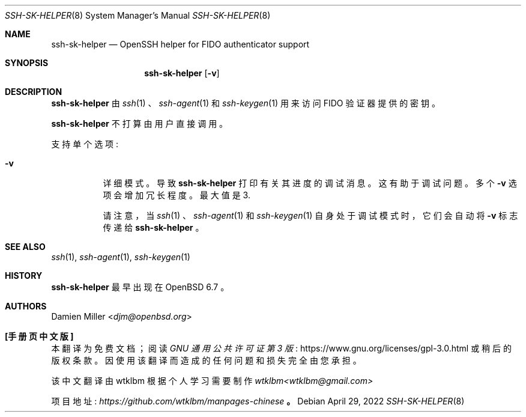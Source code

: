.\" -*- coding: UTF-8 -*-
.\" $OpenBSD: ssh-sk-helper.8,v 1.4 2022/04/29 03:24:30 djm Exp $
.\"
.\" Copyright (c) 2010 Markus Friedl.  All rights reserved.
.\"
.\" Permission to use, copy, modify, and distribute this software for any
.\" purpose with or without fee is hereby granted, provided that the above
.\" copyright notice and this permission notice appear in all copies.
.\"
.\" THE SOFTWARE IS PROVIDED "AS IS" AND THE AUTHOR DISCLAIMS ALL WARRANTIES
.\" WITH REGARD TO THIS SOFTWARE INCLUDING ALL IMPLIED WARRANTIES OF
.\" MERCHANTABILITY AND FITNESS. IN NO EVENT SHALL THE AUTHOR BE LIABLE FOR
.\" ANY SPECIAL, DIRECT, INDIRECT, OR CONSEQUENTIAL DAMAGES OR ANY DAMAGES
.\" WHATSOEVER RESULTING FROM LOSS OF USE, DATA OR PROFITS, WHETHER IN AN
.\" ACTION OF CONTRACT, NEGLIGENCE OR OTHER TORTIOUS ACTION, ARISING OUT OF
.\" OR IN CONNECTION WITH THE USE OR PERFORMANCE OF THIS SOFTWARE.
.\"
.\"*******************************************************************
.\"
.\" This file was generated with po4a. Translate the source file.
.\"
.\"*******************************************************************
.Dd $Mdocdate: April 29 2022 $
.Dt SSH-SK-HELPER 8
.Os
.Sh NAME
.Nm ssh-sk-helper
.Nd OpenSSH helper for FIDO authenticator support
.Sh SYNOPSIS
.Nm
.Op Fl v
.Sh DESCRIPTION
.Nm
由
.Xr ssh 1
、
.Xr ssh-agent 1
和
.Xr ssh-keygen 1
用来访问 FIDO
验证器提供的密钥。
.Pp
.Nm
不打算由用户直接调用。
.Pp
支持单个选项:
.Bl -tag -width Ds
.It Fl v
详细模式。 导致
.Nm
打印有关其进度的调试消息。 这有助于调试问题。 多个
.Fl v
选项会增加冗长程度。 最大值是 3.
.Pp
请注意，当
.Xr ssh 1
、
.Xr ssh-agent 1
和
.Xr ssh-keygen 1
自身处于调试模式时，它们会自动将
.Fl v
标志传递给
.Nm
。
.El
.Sh SEE ALSO
.Xr ssh 1 ,
.Xr ssh-agent 1 ,
.Xr ssh-keygen 1
.Sh HISTORY
.Nm
最早出现在
.Ox 6.7
。
.Sh AUTHORS
.An Damien Miller Aq Mt djm@openbsd.org
.Pp
.Sh [手册页中文版]
.Pp
本翻译为免费文档；阅读
.Lk https://www.gnu.org/licenses/gpl-3.0.html GNU 通用公共许可证第 3 版
或稍后的版权条款。因使用该翻译而造成的任何问题和损失完全由您承担。
.Pp
该中文翻译由 wtklbm 根据个人学习需要制作
.Mt wtklbm<wtklbm@gmail.com>
.Pp
项目地址:
.Mt https://github.com/wtklbm/manpages-chinese
.Me 。
